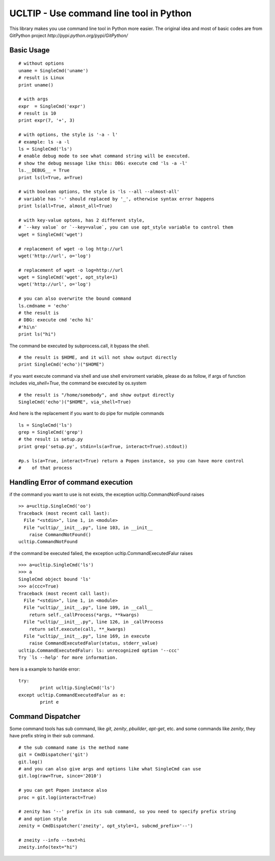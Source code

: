 ========================================
UCLTIP - Use command line tool in Python
========================================

This library makes you use command line tool in Python more easier.
The original idea and most of basic codes are from GitPython project 
`http://pypi.python.org/pypi/GitPython/`

Basic Usage
-----------

::

	# without options
	uname = SingleCmd('uname')
	# result is Linux
	print uname()
	
	# with args
	expr  = SingleCmd('expr')
	# result is 10
	print expr(7, '+', 3)

	# with options, the style is '-a - l'
	# example: ls -a -l
	ls = SingleCmd('ls')
	# enable debug mode to see what command string will be executed.
	# show the debug message like this: DBG: execute cmd 'ls -a -l'
	ls.__DEBUG__ = True
	print ls(l=True, a=True)

	# with boolean options, the style is 'ls --all --almost-all'
	# variable has '-' should replaced by '_', otherwise syntax error happens
	print ls(all=True, almost_all=True)

	# with key-value optons, has 2 different style, 
	# `--key value` or `--key=value`, you can use opt_style variable to control them
	wget = SingleCmd('wget')

	# replacement of wget -o log http://url
	wget('http://url', o='log')

	# replacement of wget -o log=http://url
	wget = SingleCmd('wget', opt_style=1)
	wget('http://url', o='log')

	# you can also overwrite the bound command
	ls.cmdname = 'echo'
	# the result is 
	# DBG: execute cmd 'echo hi'
	#'hi\n'
	print ls("hi")

The command be executed by subprocess.call, it bypass the shell.

::

	# the result is $HOME, and it will not show output directly
	print SingleCmd('echo')("$HOME")

if you want execute command via shell and use shell enviroment variable, please
do as follow, if args of function includes `via_shell=True`, the command be executed by os.system

::

	# the result is "/home/somebody", and show output directly
	SingleCmd('echo')("$HOME", via_shell=True)

And here is the replacement if you want to do pipe for mutiple commands

::

        ls = SingleCmd('ls')
        grep = SingleCmd('grep')
	# the result is setup.py
	print grep('setup.py', stdin=ls(a=True, interact=True).stdout))

	#p.s ls(a=True, interact=True) return a Popen instance, so you can have more control
	#    of that process

Handling Error of command execution
-----------------------------------
if the command you want to use is not exists, the exception ucltip.CommandNotFound raises

:: 
	
	>> a=ucltip.SingleCmd('oo')
	Traceback (most recent call last):
	  File "<stdin>", line 1, in <module>
	  File "ucltip/__init__.py", line 103, in __init__
	    raise CommandNotFound()
	ucltip.CommandNotFound

if the command be executed falied, the exception ucltip.CommandExecutedFalur raises

::

	>>> a=ucltip.SingleCmd('ls')
	>>> a
	SingleCmd object bound 'ls'
	>>> a(ccc=True)
	Traceback (most recent call last):
	  File "<stdin>", line 1, in <module>
	  File "ucltip/__init__.py", line 109, in __call__
	    return self._callProcess(*args, **kwargs)
	  File "ucltip/__init__.py", line 126, in _callProcess
	    return self.execute(call, **_kwargs)
	  File "ucltip/__init__.py", line 169, in execute
	    raise CommandExecutedFalur(status, stderr_value)
	ucltip.CommandExecutedFalur: ls: unrecognized option '--ccc'
	Try `ls --help' for more information.
	
here is a example to hanlde error:

::

	try:
		print ucltip.SingleCmd('ls')
	except ucltip.CommandExecutedFalur as e:
		print e

Command Dispatcher
------------------

Some command tools has sub command, like `git`, `zenity`, `pbuilder`, `apt-get`, etc.
and some commands like `zenity`, they have prefix string in their sub command.

::

	# the sub command name is the method name
	git = CmdDispatcher('git')
	git.log()
	# and you can also give args and options like what SingleCmd can use
	git.log(raw=True, since='2010')

	# you can get Popen instance also
	proc = git.log(interact=True)

	# zenity has '--' prefix in its sub command, so you need to specify prefix string 
	# and option style
	zenity = CmdDispatcher('zneity', opt_style=1, subcmd_prefix='--')

	# zneity --info --text=hi
	zneity.info(text="hi")
